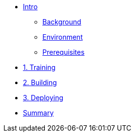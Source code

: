 * xref:00-intro.adoc[Intro]
** xref:00-intro.adoc#background[Background]
** xref:00-intro.adoc#environment[Environment]
** xref:00-intro.adoc#prerequisites[Prerequisites]

* xref:01-training.adoc[1. Training]


* xref:02-building.adoc[2. Building]


* xref:03-deploying.adoc[3. Deploying]

* xref:99-summary.adoc[Summary]

